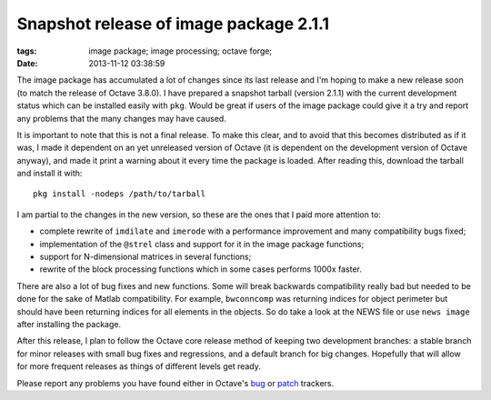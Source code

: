 Snapshot release of image package 2.1.1
#######################################

:tags: image package; image processing; octave forge;
:date: 2013-11-12 03:38:59

The image package has accumulated a lot of changes since its last
release and I'm hoping to make a new release soon (to match the
release of Octave 3.8.0).  I have prepared a snapshot tarball (version
2.1.1) with the current development status which can be installed
easily with ``pkg``.  Would be great if users of the image package
could give it a try and report any problems that the many changes may
have caused.

It is important to note that this is not a final release.  To make
this clear, and to avoid that this becomes distributed as if it was, I
made it dependent on an yet unreleased version of Octave (it is
dependent on the development version of Octave anyway), and made it
print a warning about it every time the package is loaded. After
reading this, download the tarball and install it with::

  pkg install -nodeps /path/to/tarball

I am partial to the changes in the new version, so these are the ones
that I paid more attention to:

- complete rewrite of ``imdilate`` and ``imerode`` with a performance
  improvement and many compatibility bugs fixed;
- implementation of the ``@strel`` class and support for it in the
  image package functions;
- support for N-dimensional matrices in several functions;
- rewrite of the block processing functions which in some cases
  performs 1000x faster.

There are also a lot of bug fixes and new functions.  Some will break
backwards compatibility really bad but needed to be done for the sake
of Matlab compatibility.  For example, ``bwconncomp`` was returning
indices for object perimeter but should have been returning indices
for all elements in the objects.  So do take a look at the NEWS file
or use ``news image`` after installing the package.

After this release, I plan to follow the Octave core release method of
keeping two development branches: a stable branch for minor releases
with small bug fixes and regressions, and a default branch for big
changes.  Hopefully that will allow for more frequent releases as
things of different levels get ready.

Please report any problems you have found either in Octave's `bug
<http://savannah.gnu.org/bugs/?func=additem&amp;group=octave>`__ or
`patch <https://savannah.gnu.org/patch/?group=octave>`__ trackers.
